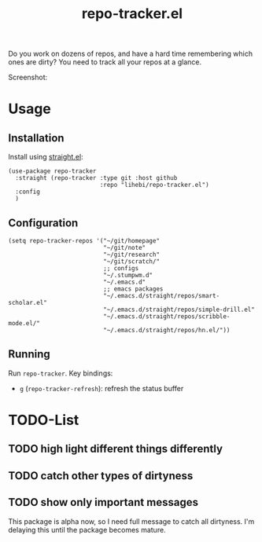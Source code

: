 #+TITLE: repo-tracker.el

Do you work on dozens of repos, and have a hard time remembering which
ones are dirty? You need to track all your repos at a glance.

Screenshot:

[[./screenshot.png]]


* Usage

** Installation

Install using [[https://github.com/raxod502/straight.el][straight.el]]:

#+BEGIN_SRC elisp
(use-package repo-tracker
  :straight (repo-tracker :type git :host github
                          :repo "lihebi/repo-tracker.el")
  :config
  )
#+END_SRC

** Configuration

#+BEGIN_SRC elisp
(setq repo-tracker-repos '("~/git/homepage"
                           "~/git/note"
                           "~/git/research"
                           "~/git/scratch/"
                           ;; configs
                           "~/.stumpwm.d"
                           "~/.emacs.d"
                           ;; emacs packages
                           "~/.emacs.d/straight/repos/smart-scholar.el"
                           "~/.emacs.d/straight/repos/simple-drill.el"
                           "~/.emacs.d/straight/repos/scribble-mode.el/"
                           "~/.emacs.d/straight/repos/hn.el/"))
#+END_SRC

** Running

Run =repo-tracker=. Key bindings:

- =g= (=repo-tracker-refresh=): refresh the status buffer

* TODO-List

** TODO high light different things differently
** TODO catch other types of dirtyness
** TODO show only important messages

This package is alpha now, so I need full message to catch all
dirtyness.  I'm delaying this until the package becomes mature.
